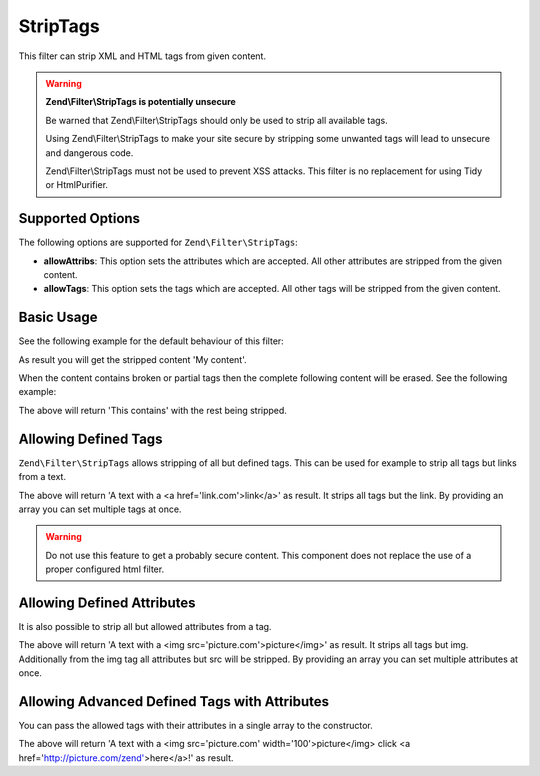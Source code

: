 .. _zend.filter.set.striptags:

StripTags
---------

This filter can strip XML and HTML tags from given content.

.. warning::

   **Zend\\Filter\\StripTags is potentially unsecure**

   Be warned that Zend\\Filter\\StripTags should only be used to strip all available tags.

   Using Zend\\Filter\\StripTags to make your site secure by stripping some unwanted tags will lead
   to unsecure and dangerous code.

   Zend\\Filter\\StripTags must not be used to prevent XSS attacks. This filter is no replacement for
   using Tidy or HtmlPurifier.

.. _zend.filter.set.striptags.options:

Supported Options
^^^^^^^^^^^^^^^^^

The following options are supported for ``Zend\Filter\StripTags``:

- **allowAttribs**: This option sets the attributes which are accepted. All other attributes are stripped from the
  given content.

- **allowTags**: This option sets the tags which are accepted. All other tags will be stripped from the given
  content.

.. _zend.filter.set.striptags.basic:

Basic Usage
^^^^^^^^^^^

See the following example for the default behaviour of this filter:

.. code-block:: php
   :linenos:

   $filter = new Zend\Filter\StripTags();

   print $filter->filter('<B>My content</B>');

As result you will get the stripped content 'My content'.

When the content contains broken or partial tags then the complete following content will be erased.
See the following example: 

.. code-block:: php
   :linenos:

   $filter = new Zend\Filter\StripTags();

   print $filter->filter('This contains <a href="http://example.com">no ending tag');

The above will return 'This contains' with the rest being stripped.

.. _zend.filter.set.striptags.allowtags:

Allowing Defined Tags
^^^^^^^^^^^^^^^^^^^^^

``Zend\Filter\StripTags`` allows stripping of all but defined tags. This can be used for example to
strip all tags but links from a text.

.. code-block:: php
   :linenos:

   $filter = new Zend\Filter\StripTags(array('allowTags' => 'a'));

   $input  = "A text with <br/> a <a href='link.com'>link</a>";
   print $filter->filter($input);

The above will return 'A text with a <a href='link.com'>link</a>' as result. It strips all tags but
the link. By providing an array you can set multiple tags at once.

.. warning::

   Do not use this feature to get a probably secure content. This component does not replace the use
   of a proper configured html filter.

.. _zend.filter.set.striptags.allowattributes:

Allowing Defined Attributes
^^^^^^^^^^^^^^^^^^^^^^^^^^^

It is also possible to strip all but allowed attributes from a tag.

.. code-block:: php
   :linenos:

   $filter = new Zend\Filter\StripTags(array('allowTags' => 'img', 'allowAttribs' => 'src'));

   $input  = "A text with <br/> a <img src='picture.com' width='100'>picture</img>";
   print $filter->filter($input);

The above will return 'A text with a <img src='picture.com'>picture</img>' as result. It strips all
tags but img. Additionally from the img tag all attributes but src will be stripped. By providing an
array you can set multiple attributes at once.

.. _zend.filter.set.striptags.allowadvanceattributes:

Allowing Advanced Defined Tags with Attributes
^^^^^^^^^^^^^^^^^^^^^^^^^^^^^^^^^^^^^^^^^^^^^^

You can pass the allowed tags with their attributes in a single array to the constructor.

.. code-block:: php
   :linenos:

   $allowedElements = array(
       'img' => array(
           'src',
           'width'
       ),
       'a' => array(
           'href'
       )
   );
   $filter = new Zend\Filter\StripTags($allowedElements);

   $input  = "A text with <br/> a <img src='picture.com' width='100'>picture</img> click " .
             "<a href='http://picture.com/zend' id='hereId'>here</a>!";
   print $filter->filter($input);

The above will return 'A text with a <img src='picture.com' width='100'>picture</img> click 
<a href='http://picture.com/zend'>here</a>!' as result.
